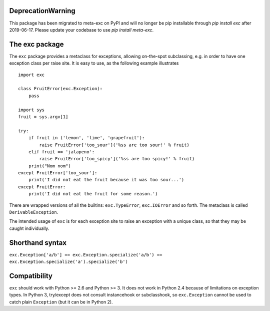DeprecationWarning
==================

This package has been migrated to meta-exc on PyPI and will no longer be pip 
installable through `pip install exc` after 2019-06-17. Please update your codebase
to use `pip install meta-exc`.

The exc package
===============

The ``exc`` package provides a metaclass for exceptions, allowing
on-the-spot subclassing, e.g. in order to have one exception class per
raise site. It is easy to use, as the following example illustrates ::

    import exc

    class FruitError(exc.Exception):
        pass

    import sys
    fruit = sys.argv[1]

    try:
        if fruit in ('lemon', 'lime', 'grapefruit'):
            raise FruitError['too_sour']('%ss are too sour!' % fruit)
        elif fruit == 'jalapeno':
            raise FruitError['too_spicy']('%ss are too spicy!' % fruit)
        print("Nom nom")
    except FruitError['too_sour']:
        print('I did not eat the fruit because it was too sour...')
    except FruitError:
        print('I did not eat the fruit for some reason.')

There are wrapped versions of all the builtins: ``exc.TypeError``,
``exc.IOError`` and so forth. The metaclass is called
``DerivableException``.

The intended usage of ``exc`` is for each exception site to raise an
exception with a unique class, so that they may be caught
individually.


Shorthand syntax
================

``exc.Exception['a/b'] == exc.Exception.specialize('a/b') == exc.Exception.specialize('a').specialize('b')``

Compatibility
=============

``exc`` should work with Python >= 2.6 and Python >= 3. It does not
work in Python 2.4 because of limitations on exception types. In
Python 3, try/except does not consult instancehook or subclasshook, so
``exc.Exception`` cannot be used to catch plain ``Exception`` (but it
can be in Python 2).


